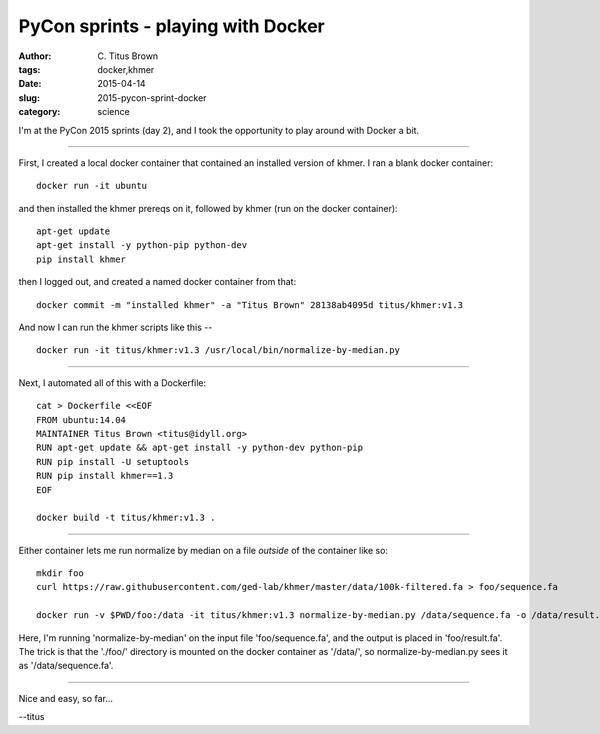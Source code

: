 PyCon sprints - playing with Docker
###################################

:author: C\. Titus Brown
:tags: docker,khmer
:date: 2015-04-14
:slug: 2015-pycon-sprint-docker
:category: science

I'm at the PyCon 2015 sprints (day 2), and I took the opportunity to play
around with Docker a bit.

----

First, I created a local docker container that contained an installed version
of khmer.  I ran a blank docker container::

   docker run -it ubuntu

and then installed the khmer prereqs on it, followed by khmer (run on the docker container)::

   apt-get update
   apt-get install -y python-pip python-dev
   pip install khmer

then I logged out, and created a named docker container from that::

   docker commit -m "installed khmer" -a "Titus Brown" 28138ab4095d titus/khmer:v1.3

And now I can run the khmer scripts like this -- ::

   docker run -it titus/khmer:v1.3 /usr/local/bin/normalize-by-median.py

----

Next, I automated all of this with a Dockerfile::

   cat > Dockerfile <<EOF
   FROM ubuntu:14.04
   MAINTAINER Titus Brown <titus@idyll.org>
   RUN apt-get update && apt-get install -y python-dev python-pip
   RUN pip install -U setuptools
   RUN pip install khmer==1.3
   EOF

   docker build -t titus/khmer:v1.3 .

----

Either container lets me run normalize by median on a file *outside*
of the container like so::

   mkdir foo
   curl https://raw.githubusercontent.com/ged-lab/khmer/master/data/100k-filtered.fa > foo/sequence.fa

   docker run -v $PWD/foo:/data -it titus/khmer:v1.3 normalize-by-median.py /data/sequence.fa -o /data/result.fa

Here, I'm running 'normalize-by-median' on the input file 'foo/sequence.fa',
and the output is placed in 'foo/result.fa'.  The trick is that the './foo/'
directory is mounted on the docker container as '/data/', so normalize-by-median.py sees it as '/data/sequence.fa'.

----

Nice and easy, so far...

--titus
